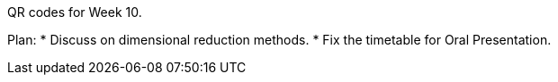 QR codes for Week 10.

Plan:
* Discuss on dimensional reduction methods.
* Fix the timetable for Oral Presentation.
